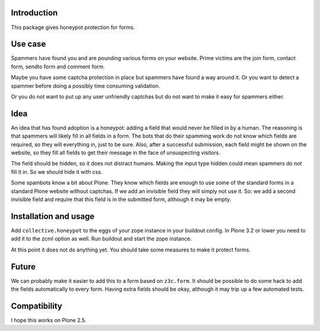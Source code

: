 Introduction
============

This package gives honeypot protection for forms.


Use case
========

Spammers have found you and are pounding various forms on your
website.  Prime victims are the join form, contact form, sendto form
and comment form.

Maybe you have some captcha protection in place but spammers have
found a way around it.  Or you want to detect a spammer before doing a
possibly time consuming validation.

Or you do not want to put up any user unfriendly captchas but do not
want to make it easy for spammers either.


Idea
====

An idea that has found adoption is a honeypot: adding a field that
would never be filled in by a human.  The reasoning is that spammers
will likely fill in all fields in a form.  The bots that do their
spamming work do not know which fields are required, so they will
everything in, just to be sure.  Also, after a successful submission,
each field might be shown on the website, so they fill all fields to
get their message in the face of unsuspecting visitors.

The field should be hidden, so it does not distract humans.  Making
the input type hidden could mean spammers do not fill it in.  So we
should hide it with css.

Some spambots know a bit about Plone.  They know which fields are
enough to use some of the standard forms in a standard Plone website
without captchas.  If we add an invisible field they will simply not
use it.  So: we add a second invisible field and require that this
field is in the submitted form, although it may be empty.


Installation and usage
======================

Add ``collective.honeypot`` to the eggs of your zope instance in your
buildout config.  In Plone 3.2 or lower you need to add it to the zcml
option as well.  Run buildout and start the zope instance.

At this point it does not do anything yet.  You should take some
measures to make it protect forms.


Future
======

We can probably make it easier to add this to a form based on
``z3c.form``.  It should be possible to do some hack to add the fields
automatically to every form.  Having extra fields should be okay,
although it may trip up a few automated tests.


Compatibility
=============

I hope this works on Plone 2.5.
